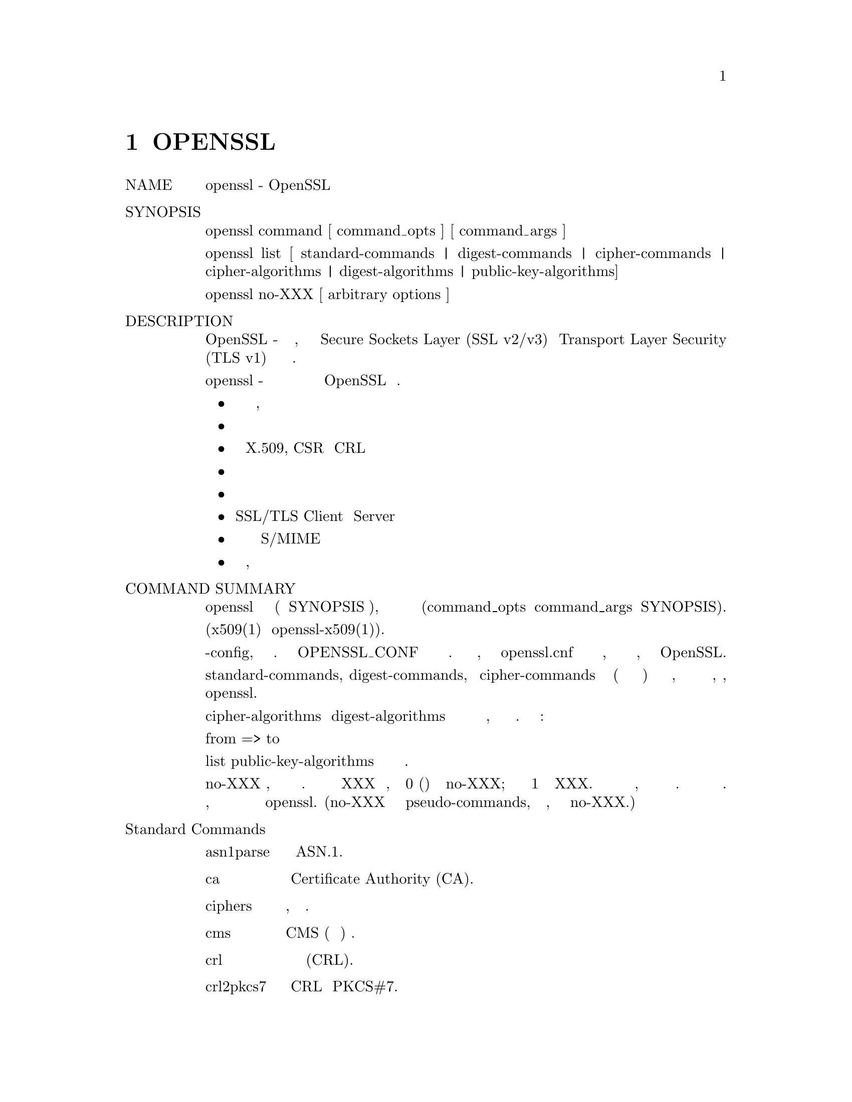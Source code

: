 @node OpenSSL, CONFIG, Top, Top
@chapter OPENSSL
@table  @asis
@item NAME 
       openssl - OpenSSL инструмент командной строки

@item SYNOPSIS
       openssl command [ command_opts ] [ command_args ]

       openssl list [ standard-commands | digest-commands | cipher-commands |
       cipher-algorithms | digest-algorithms | public-key-algorithms]

       openssl no-XXX [ arbitrary options ]

@item DESCRIPTION
       OpenSSL - это криптографический инструментарий, реализующий сетевые
       протоколы Secure Sockets Layer (SSL v2/v3) и Transport Layer Security (TLS v1) и
       соответствующие им стандарты криптографии.

       Программа openssl - это инструмент командной строки для использования
       различных криптографических функций криптографической библиотеки OpenSSL
       из оболочки. Может использоваться для
@itemize @bullet

@item Создание и управление закрытыми ключами, открытыми ключами и параметрами

@item Криптографические операции с открытым ключом

@item  Создание сертификатов X.509, CSR и CRL

@item  Расчет дайджестов сообщений

@item  Шифрование и дешифрование с помощью шифров

@item  SSL/TLS Client и  Server тестирование

@item  Обработка подписанной или зашифрованной почты S/MIME

@item  Запросы отметок времени, генерация и проверка

@end itemize
@item COMMAND SUMMARY 
       Программа openssl предоставляет широкий спектр команд (команда в SYNOPSIS выше),
       каждая из которых часто имеет множество опций и аргументов (command_opts и command_args
       в SYNOPSIS).

       Подробная документация и варианты использования для большинства стандартных
       подкоманд доступны (x509(1) или openssl-x509(1)).

       Многие команды используют внешний файл конфигурации для некоторых или всех
       своих аргументов и имеют опцию -config, чтобы указать этот файл. Переменная
       окружения OPENSSL_CONF может использоваться для указания местоположения файла.
       Если переменная среды не указана, то файл называется openssl.cnf в области
       хранения сертификатов по умолчанию, значение которого зависит от флагов
       конфигурации, указанных при сборке OpenSSL.

       Параметры списка standard-commands, digest-commands, и cipher-commands выводят
       список (по одной записи в строке) имен всех стандартных команд, команд дайджеста
       сообщений или команд шифрования, соответственно, доступных в настоящей
       утилите openssl.

       Параметры списка cipher-algorithms и digest-algorithms содержат список всех
       имен шифров и дайджестов сообщений, по одной записи в строке. Псевдонимы
       перечислены как:

        from => to

       Параметр list public-key-algorithms перечисляет все поддерживаемые алгоритмы
       открытого ключа.

       Команда no-XXX проверяет, доступна ли команда с указанным именем. Если команда
       с именем XXX не существует, она возвращает 0 (успех) и печатает no-XXX; в противном
       случае возвращает 1 и печатает XXX. В обоих случаях вывод идет в стандартный вывод,
       и в стандартный вывод ничего не выводится. Дополнительные аргументы командной строки
       всегда игнорируются. Поскольку для каждого шифра существует команда с одинаковым именем,
       это позволяет сценариям оболочки легко проверять наличие шифров в программе openssl.
       (no-XXX не может обнаружить pseudo-commands, такой как выход, список или сам no-XXX.)

@item   Standard Commands
@table @asis
@item asn1parse
           Разобрать последовательность ASN.1.

@item       ca
           Управление Certificate Authority (CA).

@item       ciphers
           Описание, определение набора шифров.

@item       cms
           CMS (Синтаксис криптографических сообщений) утилита.

@item       crl
           Управление списком отзыва сертификатов (CRL).

@item       crl2pkcs7
           Конвертация CRL в PKCS#7.

@item       dgst
           Расчет дайджеста сообщения.

@item       dh
          Diffie-Hellman Управление параметрами. Отменено dhparam(1).

@item       dhparam
           Генерация и управление параметрами Diffie-Hellman. Заменены
           genpkey(1) и pkeyparam(1).

@item       dsa
         DSA Управление данными.

@item       dsaparam
           DSA Генерация параметров и управление ими. Заменены genpkey(1)
           и pkeyparam(1).

@item       ec
          Обработка ключа EC (эллиптическая кривая).

@item       ecparam
           манипулирование и генерация параметров EC.

@item       enc
           Кодирование с помощью шифров.

@item       engine
           Engine (загружаемый модуль) информация и манипуляции.

@item       errstr
           Преобразование номера ошибки в строку ошибки.

@item       gendh
           Генерация параметров Diffie-Hellman. Отменено dhparam(1).

@item       gendsa
           Генерация закрытого ключа DSA из параметров. Заменено на
           genpkey(1) и pkey(1).

@item       genpkey
           Генерация закрытого ключа или параметров.

@item       genrsa
           Генерация RSA Private Key. Заменено на genpkey(1).

@item       nseq
           Создайте или проверьте последовательность сертификатов Netscape.

@item       ocsp
           Утилита онлайн-протокола статуса сертификата.

@item       passwd
           Генерация хешированных паролей.

@item       pkcs12
           PKCS#12 Управление данными.

@item       pkcs7
           PKCS#7 Управление данными.

@item       pkcs8
           Инструмент преобразования закрытых ключей в формате PKCS#8.

@item       pkey
           Управление открытым и закрытым ключом.

@item       pkeyparam
           Управление параметрами алгоритма открытого ключа.

@item       pkeyutl
           Утилита криптографических операций с алгоритмом открытого ключа.

@item       prime
           Вычислить простые числа.

@item       rand
           Генерация псевдослучайных байтов.

@item       rehash
           Создайте символические ссылки на файлы сертификатов и CRL, названные
           значениями хеша.

@item       req
          PKCS#10 X.509 Запрос на подпись сертификата (CSR) Management.

@item       rsa
          управление ключами RSA.

@item       rsautl
           Утилита RSA для подписи, проверки, шифрования и дешифрования. Заменено
           на pkeyutl(1).

@item       s_client
           Это реализует универсальный клиент SSL/TLS, который может установить
           прозрачное соединение с удаленным сервером, говорящим на SSL/TLS. Он
           предназначен только для целей тестирования и предоставляет только
           элементарные функциональные возможности интерфейса, но внутренне
           использует в основном все функциональные возможности библиотеки
           OpenSSL ssl.

@item       s_server
           Это реализует универсальный сервер SSL/TLS, который принимает
           соединения от удаленных клиентов, говорящих на SSL/TLS. Он
           предназначен только для целей тестирования и предоставляет
           только элементарные функциональные возможности интерфейса,
           но внутренне использует в основном все функциональные возможности
           библиотеки OpenSSL ssl. Он предоставляет как собственный
           ориентированный на командную строку протокол для тестирования
           функций SSL, так и простое средство ответа HTTP для эмуляции
           веб-сервера SSL/TLS-aware.

@item       s_time
           SSL Таймер подключения.

@item       sess_id
           SSL Управление данными сеанса.

@item       smime
           S/MIME обработка почты.

@item       speed
           Алгоритм измерения скорости.

@item       spkac
           SPKAC печатная и генерирующая утилита.

@item       srp
           Сохраните файл паролей SRP.

@item       storeutl
           Утилита для отображения сертификатов,
           ключей, CRLs и т.п.

@item       ts
           Инструмент Штамповки Времени (client/server).

@item       verify
           X.509 Проверка сертификата.

@item       version
           OpenSSL Информация о версии.

@item       x509
           X.509 Управление данными сертификата.
@end table
@item   Команды для дайджеста сообщений
@table @asis
@item blake2b512
           BLAKE2b-512 дайджест

@item       blake2s256
           BLAKE2s-256 дайджест

@item       md2
           MD2 дайджест

@item       md4
           MD4 дайджест

@item       md5
           MD5 дайджест

@item       mdc2
           MDC2 дайджест

@item       rmd160
           RMD-160 дайджест

@item       sha1
           SHA-1 дайджест

@item       sha224
           SHA-2 224 дайджест

@item       sha256
           SHA-2 256 дайджест

@item       sha384
           SHA-2 384 дайджест

@item       sha512
           SHA-2 512 дайджест

@item       sha3-224
           SHA-3 224 дайджест

@item       sha3-256
           SHA-3 256 дайджест

@item       sha3-384
           SHA-3 384 дайджест

@item       sha3-512
           SHA-3 512 дайджест

@item       shake128
           SHA-3 SHAKE128 дайджест

@item       shake256
           SHA-3 SHAKE256 дайджест

@item       sm3
           SM3 дайджест
@end table
@item   Команды кодирования и шифрования
       Следующие псевдонимы обеспечивают удобный доступ к наиболее часто
       используемым кодировкам и шифрам.

       В зависимости от того, как был настроен и построен OpenSSL, могут
       присутствовать не все перечисленные здесь шифры. См. Enc (1) для
       получения дополнительной информации и использования команды.
@table @asis
@item       aes128, aes-128-cbc, aes-128-cfb, aes-128-ctr, aes-128-ecb, aes-128-ofb
           AES-128 Cipher

@item       aes192, aes-192-cbc, aes-192-cfb, aes-192-ctr, aes-192-ecb, aes-192-ofb
           AES-192 Cipher

@item       aes256, aes-256-cbc, aes-256-cfb, aes-256-ctr, aes-256-ecb, aes-256-ofb
           AES-256 Cipher

@item       aria128, aria-128-cbc, aria-128-cfb, aria-128-ctr, aria-128-ecb,aria-128-ofb
           Aria-128 Cipher

@item       aria192, aria-192-cbc, aria-192-cfb, aria-192-ctr, aria-192-ecb, aria-192-ofb
           Aria-192 Cipher

@item       aria256, aria-256-cbc, aria-256-cfb, aria-256-ctr, aria-256-ecb, aria-256-ofb
           Aria-256 Cipher

@item       base64
           Base64 Encoding

@item       bf, bf-cbc, bf-cfb, bf-ecb, bf-ofb
           Blowfish Cipher

@item       camellia128, camellia-128-cbc, camellia-128-cfb, camellia-128-ctr, camellia-128-ecb, camellia-128-ofb
           Camellia-128 Cipher

@item       camellia192, camellia-192-cbc, camellia-192-cfb, camellia-192-ctr, camellia-192-ecb, camellia-192-ofb
           Camellia-192 Cipher

@item       camellia256, camellia-256-cbc, camellia-256-cfb, camellia-256-ctr, camellia-256-ecb, camellia-256-ofb
           Camellia-256 Cipher

@item       cast, cast-cbc
           CAST Cipher

@item       cast5-cbc, cast5-cfb, cast5-ecb, cast5-ofb
           CAST5 Cipher

@item       chacha20
           Chacha20 Cipher

@item       des, des-cbc, des-cfb, des-ecb, des-ede, des-ede-cbc, des-ede-cfb, des-ede-ofb, des-ofb
           DES Cipher

@item       des3, desx, des-ede3, des-ede3-cbc, des-ede3-cfb, des-ede3-ofb
           Triple-DES Cipher

@item       idea, idea-cbc, idea-cfb, idea-ecb, idea-ofb
           IDEA Cipher

@item       rc2, rc2-cbc, rc2-cfb, rc2-ecb, rc2-ofb
           RC2 Cipher

@item       rc4
            RC4 Cipher

@item       rc5, rc5-cbc, rc5-cfb, rc5-ecb, rc5-ofb
           RC5 Cipher

@item       seed, seed-cbc, seed-cfb, seed-ecb, seed-ofb
           SEED Cipher

@item       sm4, sm4-cbc, sm4-cfb, sm4-ctr, sm4-ecb, sm4-ofb
           SM4 Cipher
@end table
@item OPTIONS
       Подробная информация о доступных параметрах зависит от конкретной
       команды. В этом разделе описываются некоторые общие параметры с
       общим поведением.

@item   Общие параметры
@table @asis
@item -help
           Предоставляет краткий обзор всех вариантов.

@item   Параметры передачи фразы
        Несколько команд принимают аргументы пароля, обычно используя
       -passin и -passout для паролей ввода и вывода соответственно. Это
       позволяет получить пароль из разных источников. Обе эти опции
       принимают один аргумент, формат которого описан ниже. Если аргумент
       пароля не задан и пароль требуется, то пользователю предлагается
       ввести его: он обычно будет считываться с текущего терминала
       с отключенным эхом.

       Обратите внимание, что кодировка символов может иметь значение,
       детальнее смотри passphrase-encoding.
@table @asis
@item       pass:password
           Фактический пароль - это пароль. Поскольку пароль виден
           утилитам (например, 'ps' в Unix), эту форму следует
           использовать только там, где безопасность не важна.

@item       env:var
           Получите пароль из переменной окружения var. Поскольку окружение
           других процессов видно на определенных платформах (например,
           ps под определенным Unix OSes), этот параметр следует
           использовать с осторожностью.

@item       file:pathname
           Первая строка пути - это пароль. Если один и тот же аргумент
           pathname предоставляется аргументам -passin и -passout, то
           первая строка будет использоваться для входного пароля, а
           следующая строка для выходного пароля. путь не должен
           ссылаться на обычный файл: он может, например, ссылаться на
           устройство или именованный канал.

@item       fd:number
           Прочитайте пароль от номера дескриптора файла. Это может быть
           использовано для отправки данных, например, по каналу.

@item       stdin
           Прочитайте пароль от стандартного ввода.

@end table
@end table
@item SEE ALSO
       asn1parse(1), ca(1), ciphers(1), cms(1), config(5), crl(1),
       crl2pkcs7(1), dgst(1), dhparam(1), dsa(1), dsaparam(1), ec(1),
       ecparam(1), enc(1), engine(1), errstr(1), gendsa(1), genpkey(1),
       genrsa(1), nseq(1), ocsp(1), passwd(1), pkcs12(1), pkcs7(1), pkcs8(1),
       pkey(1), pkeyparam(1), pkeyutl(1), prime(1), rand(1), rehash(1),
       req(1), rsa(1), rsautl(1), s_client(1), s_server(1), s_time(1),
       sess_id(1), smime(1), speed(1), spkac(1), srp(1), storeutl(1), ts(1),
       verify(1), version(1), x509(1), crypto(7), ssl(7), x509v3_config(5)

@item HISTORY
       Псевдокоманды list-XXX-алгоритмы были добавлены в OpenSSL 1.0.0;
       Примечания о доступности других команд см. На отдельных
       страницах справочника.

@item COPYRIGHT
       Copyright 2000-2018 The OpenSSL Project Authors. All Rights Reserved.

       Licensed under the OpenSSL license (the "License").  You may not use
       this file except in compliance with the License.  You can obtain a copy
       in the file LICENSE in the source distribution or at
       <https://www.openssl.org/source/license.html>.
@end table
1.1.1a                            2018-11-20                        OPENSSL(1)
